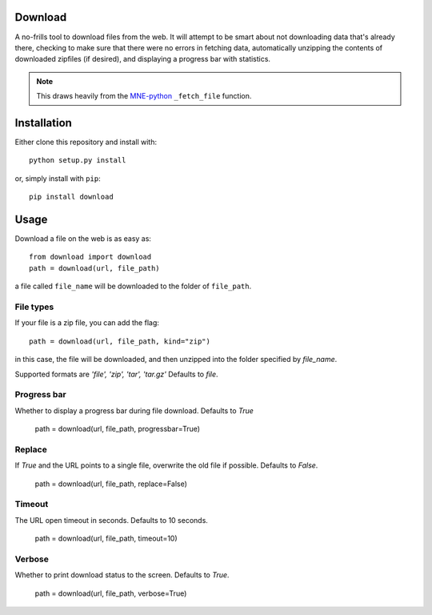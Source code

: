 .. image:: https://codecov.io/gh/choldgraf/download/branch/master/graph/badge.svg
  :target: https://codecov.io/gh/choldgraf/download
  :align: left

.. image:: https://travis-ci.org/choldgraf/download.svg?branch=master
  :align: left

Download
--------
A no-frills tool to download files from the web. It will
attempt to be smart about not downloading data that's
already there, checking to make sure that
there were no errors in fetching data, automatically unzipping the contents
of downloaded zipfiles (if desired), and displaying a progress bar with
statistics.

.. note::

    This draws heavily from the
    `MNE-python <https://martinos.org/mne>`_ ``_fetch_file`` function.

Installation
------------

Either clone this repository and install with::

  python setup.py install

or, simply install with ``pip``::

  pip install download

Usage
-----

Download a file on the web is as easy as::

  from download import download
  path = download(url, file_path)

a file called ``file_name`` will be downloaded to the folder of ``file_path``.

File types
^^^^^^^^^^

If your file is a zip file, you can add the flag::

  path = download(url, file_path, kind="zip")

in this case, the file will be downloaded, and then unzipped into the folder
specified by `file_name`.

Supported formats are `'file', 'zip', 'tar', 'tar.gz'`
Defaults to `file`.

Progress bar
^^^^^^^^^^^^

Whether to display a progress bar during file download.
Defaults to `True`

  path = download(url, file_path, progressbar=True)
  
Replace
^^^^^^^

If `True` and the URL points to a single file, overwrite the old file if possible.
Defaults to `False`.

  path = download(url, file_path, replace=False)
  
Timeout
^^^^^^^

The URL open timeout in seconds.
Defaults to 10 seconds.

  path = download(url, file_path, timeout=10)
  
Verbose
^^^^^^^

Whether to print download status to the screen.
Defaults to `True`.

  path = download(url, file_path, verbose=True)
